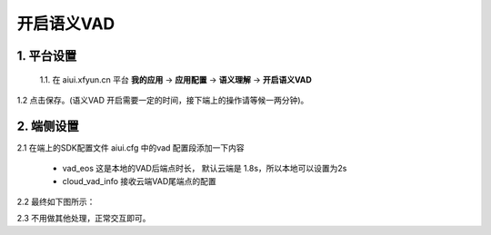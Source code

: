 开启语义VAD
#############################

1. 平台设置
=============================

 1.1. 在 aiui.xfyun.cn 平台 **我的应用** → **应用配置** → **语义理解** → **开启语义VAD**

.. image:: ../../_static/open_sad_vad.png

1.2	点击保存。(语义VAD 开启需要一定的时间，接下端上的操作请等候一两分钟)。

2. 端侧设置
=============================

2.1 在端上的SDK配置文件 aiui.cfg 中的vad 配置段添加一下内容

 - vad_eos 这是本地的VAD后端点时长， 默认云端是 1.8s，所以本地可以设置为2s
 - cloud_vad_info 接收云端VAD尾端点的配置

2.2	最终如下图所示：

.. image:: ../../_static/sad_vad_setting.png

2.3	不用做其他处理，正常交互即可。